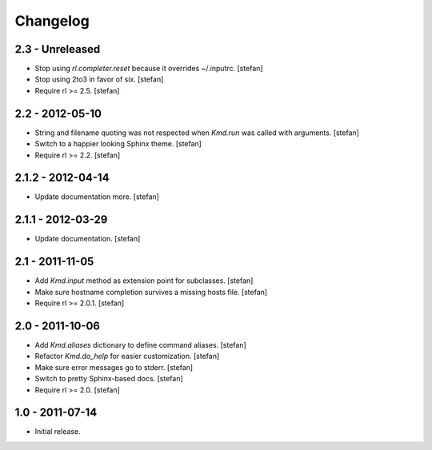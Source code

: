 Changelog
=========

2.3 - Unreleased
----------------

- Stop using *rl.completer.reset* because it overrides ~/.inputrc.
  [stefan]

- Stop using 2to3 in favor of six.
  [stefan]

- Require rl >= 2.5.
  [stefan]


2.2 - 2012-05-10
----------------

- String and filename quoting was not respected when *Kmd.run*
  was called with arguments.
  [stefan]

- Switch to a happier looking Sphinx theme.
  [stefan]

- Require rl >= 2.2.
  [stefan]


2.1.2 - 2012-04-14
------------------

- Update documentation more.
  [stefan]


2.1.1 - 2012-03-29
------------------

- Update documentation.
  [stefan]


2.1 - 2011-11-05
----------------

- Add *Kmd.input* method as extension point for subclasses.
  [stefan]

- Make sure hostname completion survives a missing hosts file.
  [stefan]

- Require rl >= 2.0.1.
  [stefan]


2.0 - 2011-10-06
----------------

- Add *Kmd.aliases* dictionary to define command aliases.
  [stefan]

- Refactor *Kmd.do_help* for easier customization.
  [stefan]

- Make sure error messages go to stderr.
  [stefan]

- Switch to pretty Sphinx-based docs.
  [stefan]

- Require rl >= 2.0.
  [stefan]


1.0 - 2011-07-14
----------------

- Initial release.
